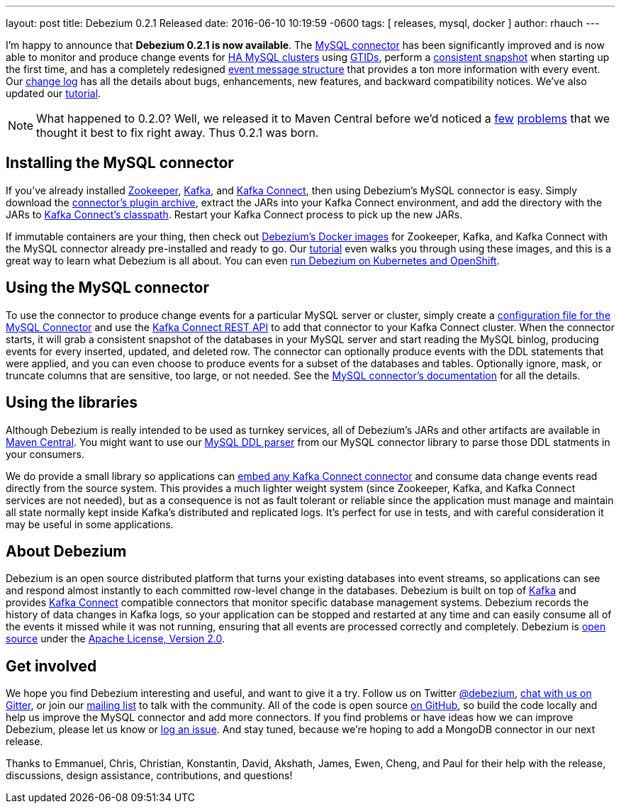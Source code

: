 ---
layout: post
title: Debezium 0.2.1 Released
date:   2016-06-10 10:19:59 -0600
tags: [ releases, mysql, docker ]
author: rhauch
---

I'm happy to announce that **Debezium 0.2.1 is now available**. The link:/docs/connectors/mysql/[MySQL connector] has been significantly improved and is now able to monitor and produce change events for link:/docs/connectors/mysql/#ha-mysql-clusters#enabling-gtids[HA MySQL clusters] using link:/docs/connectors/mysql/[GTIDs], perform a link:/docs/connectors/mysql/#snapshots[consistent snapshot] when starting up the first time, and has a completely redesigned link:/docs/connectors/mysql/#events[event message structure] that provides a ton more information with every event. Our link:/docs/releases/[change log] has all the details about bugs, enhancements, new features, and backward compatibility notices. We've also updated our link:/docs/tutorial/[tutorial].

+++<!-- more -->+++

[NOTE]
====
What happened to 0.2.0? Well, we released it to Maven Central before we'd noticed a https://issues.redhat.com/browse/DBZ-71[few] https://issues.redhat.com/browse/DBZ-72[problems] that we thought it best to fix right away. Thus 0.2.1 was born.
====

== Installing the MySQL connector

If you've already installed https://zookeeper.apache.org[Zookeeper], http://kafka.apache.org/[Kafka], and http://kafka.apache.org/documentation.html#connect[Kafka Connect], then using Debezium's MySQL connector is easy. Simply download the https://repo1.maven.org/maven2/io/debezium/debezium-connector-mysql/0.2.1/debezium-connector-mysql-0.2.1-plugin.tar.gz[connector's plugin archive], extract the JARs into your Kafka Connect environment, and add the directory with the JARs to http://docs.confluent.io/3.0.0/connect/userguide.html#installing-connector-plugins[Kafka Connect's classpath]. Restart your Kafka Connect process to pick up the new JARs.

If immutable containers are your thing, then check out https://hub.docker.com/r/debezium/[Debezium's Docker images] for Zookeeper, Kafka, and Kafka Connect with the MySQL connector already pre-installed and ready to go. Our link:/docs/tutorial/[tutorial] even walks you through using these images, and this is a great way to learn what Debezium is all about. You can even link:/blog/2016/05/31/Debezium-on-Kubernetes/[run Debezium on Kubernetes and OpenShift].

== Using the MySQL connector

To use the connector to produce change events for a particular MySQL server or cluster, simply create a link:/docs/connectors/mysql/#configuration[configuration file for the MySQL Connector] and use the link:http://docs.confluent.io/3.0.0/connect/userguide.html#rest-interface[Kafka Connect REST API] to add that connector to your Kafka Connect cluster. When the connector starts, it will grab a consistent snapshot of the databases in your MySQL server and start reading the MySQL binlog, producing events for every inserted, updated, and deleted row. The connector can optionally produce events with the DDL statements that were applied, and you can even choose to produce events for a subset of the databases and tables. Optionally ignore, mask, or truncate columns that are sensitive, too large, or not needed. See the link:/docs/connectors/mysql/[MySQL connector's documentation] for all the details.

== Using the libraries

Although Debezium is really intended to be used as turnkey services, all of Debezium's JARs and other artifacts are available in http://search.maven.org/#search%7Cga%7C1%7Cg%3A%22io.debezium%22[Maven Central]. You might want to use our link:/blog/2016/04/15/parsing-ddl/[MySQL DDL parser] from our MySQL connector library to parse those DDL statments in your consumers. 

We do provide a small library so applications can link:/docs/embedded/[embed any Kafka Connect connector] and consume data change events read directly from the source system. This provides a much lighter weight system (since Zookeeper, Kafka, and Kafka Connect services are not needed), but as a consequence is not as fault tolerant or reliable since the application must manage and maintain all state normally kept inside Kafka's distributed and replicated logs. It's perfect for use in tests, and with careful consideration it may be useful in some applications.

== About Debezium

Debezium is an open source distributed platform that turns your existing databases into event streams, so applications can see and respond almost instantly to each committed row-level change in the databases. Debezium is built on top of http://kafka.apache.org/[Kafka] and provides http://kafka.apache.org/documentation.html#connect[Kafka Connect] compatible connectors that monitor specific database management systems. Debezium records the history of data changes in Kafka logs, so your application can be stopped and restarted at any time and can easily consume all of the events it missed while it was not running, ensuring that all events are processed correctly and completely. Debezium is link:/license/[open source] under the http://www.apache.org/licenses/LICENSE-2.0.html[Apache License, Version 2.0].

== Get involved

We hope you find Debezium interesting and useful, and want to give it a try. Follow us on Twitter https://twitter.com/debezium[@debezium], https://gitter.im/debezium/user[chat with us on Gitter], or join our https://groups.google.com/forum/#!forum/debezium[mailing list] to talk with the community. All of the code is open source https://github.com/debezium/[on GitHub], so build the code locally and help us improve the MySQL connector and add more connectors. If you find problems or have ideas how we can improve Debezium, please let us know or https://issues.redhat.com/projects/DBZ/issues/[log an issue]. And stay tuned, because we're hoping to add a MongoDB connector in our next release.

Thanks to Emmanuel, Chris, Christian, Konstantin, David, Akshath, James, Ewen, Cheng, and Paul for their help with the release, discussions, design assistance, contributions, and questions!
